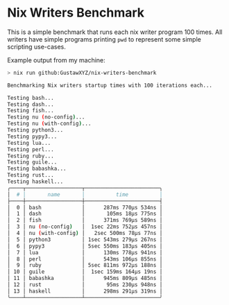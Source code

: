 * Nix Writers Benchmark
This is a simple benchmark that runs each nix writer program 100 times. All writers have simple programs printing =pwd= to represent some simple scripting use-cases.

Example output from my machine:
#+begin_src bash
> nix run github:GustawXYZ/nix-writers-benchmark

Benchmarking Nix writers startup times with 100 iterations each...

Testing bash...
Testing dash...
Testing fish...
Testing nu (no-config)...
Testing nu (with-config)...
Testing python3...
Testing pypy3...
Testing lua...
Testing perl...
Testing ruby...
Testing guile...
Testing babashka...
Testing rust...
Testing haskell...
╭────┬──────────────────┬────────────────────────╮
│  # │       name       │          time          │
├────┼──────────────────┼────────────────────────┤
│  0 │ bash             │      287ms 770µs 534ns │
│  1 │ dash             │       105ms 18µs 775ns │
│  2 │ fish             │      371ms 769µs 589ns │
│  3 │ nu (no-config)   │  1sec 22ms 752µs 457ns │
│  4 │ nu (with-config) │   2sec 500ms 78µs 77ns │
│  5 │ python3          │ 1sec 543ms 279µs 267ns │
│  6 │ pypy3            │ 5sec 550ms 183µs 405ns │
│  7 │ lua              │      130ms 778µs 941ns │
│  8 │ perl             │      543ms 106µs 855ns │
│  9 │ ruby             │ 5sec 811ms 972µs 188ns │
│ 10 │ guile            │  1sec 159ms 164µs 19ns │
│ 11 │ babashka         │      945ms 809µs 485ns │
│ 12 │ rust             │       95ms 230µs 948ns │
│ 13 │ haskell          │      298ms 291µs 319ns │
╰────┴──────────────────┴────────────────────────╯
#+end_src

